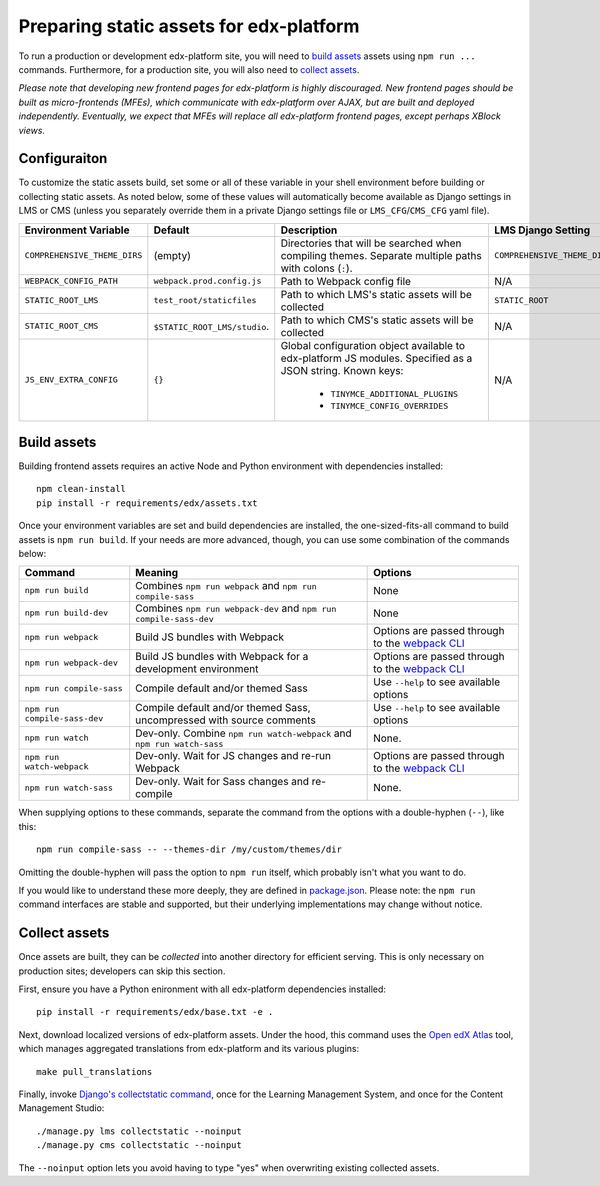 Preparing static assets for edx-platform
########################################

To run a production or development edx-platform site, you will need to `build
assets`_ assets using ``npm run ...`` commands. Furthermore, for a production
site, you will also need to `collect assets`_.

*Please note that developing new frontend pages for edx-platform is highly
discouraged. New frontend pages should be built as micro-frontends (MFEs),
which communicate with edx-platform over AJAX, but are built and deployed
independently. Eventually, we expect that MFEs will replace all edx-platform
frontend pages, except perhaps XBlock views.*

Configuraiton
*************

To customize the static assets build, set some or all of these variable in your
shell environment before building or collecting static assets. As noted below,
some of these values will automatically become available as Django settings in
LMS or CMS (unless you separately override them in a private Django settings
file or ``LMS_CFG``/``CMS_CFG`` yaml file).

.. list-table::
   :header-rows: 1

   * - Environment Variable
     - Default
     - Description
     - LMS Django Setting
     - CMS Django Setting

   * - ``COMPREHENSIVE_THEME_DIRS``
     - (empty)
     - Directories that will be searched when compiling themes.
       Separate multiple paths with colons (``:``).
     - ``COMPREHENSIVE_THEME_DIRS``
     - ``COMPREHENSIVE_THEME_DIRS``

   * - ``WEBPACK_CONFIG_PATH``
     - ``webpack.prod.config.js``
     - Path to Webpack config file
     - N/A
     - N/A

   * - ``STATIC_ROOT_LMS``
     - ``test_root/staticfiles``
     - Path to which LMS's static assets will be collected
     - ``STATIC_ROOT``
     - N/A

   * - ``STATIC_ROOT_CMS``
     - ``$STATIC_ROOT_LMS/studio``.
     - Path to which CMS's static assets will be collected
     - N/A
     - ``STATIC_ROOT``

   * - ``JS_ENV_EXTRA_CONFIG``
     - ``{}``
     - Global configuration object available to edx-platform JS modules. Specified as a JSON string.
       Known keys:

        * ``TINYMCE_ADDITIONAL_PLUGINS``
        * ``TINYMCE_CONFIG_OVERRIDES``

     - N/A
     - N/A

Build assets
************

Building frontend assets requires an active Node and Python environment with
dependencies installed::

  npm clean-install
  pip install -r requirements/edx/assets.txt


Once your environment variables are set and build dependencies are installed,
the one-sized-fits-all command to build assets is ``npm run build``. If
your needs are more advanced, though, you can use some combination of the
commands below:

.. list-table::
   :header-rows: 1

   * - Command
     - Meaning
     - Options
   * - ``npm run build``
     - Combines ``npm run webpack`` and ``npm run compile-sass``
     - None
   * - ``npm run build-dev``
     - Combines ``npm run webpack-dev`` and ``npm run compile-sass-dev``
     - None
   * - ``npm run webpack``
     - Build JS bundles with Webpack
     - Options are passed through to the `webpack CLI`_
   * - ``npm run webpack-dev``
     - Build JS bundles with Webpack for a development environment
     - Options are passed through to the `webpack CLI`_
   * - ``npm run compile-sass``
     - Compile default and/or themed Sass
     - Use ``--help`` to see available options
   * - ``npm run compile-sass-dev``
     - Compile default and/or themed Sass, uncompressed with source comments
     - Use ``--help`` to see available options
   * - ``npm run watch``
     - Dev-only. Combine ``npm run watch-webpack`` and ``npm run watch-sass``
     - None.
   * - ``npm run watch-webpack``
     - Dev-only. Wait for JS changes and re-run Webpack
     - Options are passed through to the `webpack CLI`_
   * - ``npm run watch-sass``
     - Dev-only. Wait for Sass changes and re-compile
     - None.

When supplying options to these commands, separate the command from the options
with a double-hyphen (``--``), like this::

    npm run compile-sass -- --themes-dir /my/custom/themes/dir

Omitting the double-hyphen will pass the option to ``npm run`` itself, which
probably isn't what you want to do.

If you would like to understand these more deeply, they are defined in
`package.json`_. Please note: the ``npm run`` command interfaces are stable and
supported, but their underlying implementations may change without notice.

.. _webpack CLI: https://webpack.js.org/api/cli/
.. _package.json: ../package.json

Collect assets
**************

Once assets are built, they can be *collected* into another directory for
efficient serving. This is only necessary on production sites; developers can
skip this section.

First, ensure you have a Python enironment with all edx-platform dependencies
installed::

  pip install -r requirements/edx/base.txt -e .

Next, download localized versions of edx-platform assets. Under the hood, this
command uses the `Open edX Atlas`_ tool, which manages aggregated translations
from edx-platform and its various plugins::

  make pull_translations

Finally, invoke `Django's collectstatic command`_, once for the Learning
Management System, and once for the Content Management Studio::

  ./manage.py lms collectstatic --noinput
  ./manage.py cms collectstatic --noinput

The ``--noinput`` option lets you avoid having to type "yes" when overwriting
existing collected assets.

.. _Open edX Atlas: https://github.com/openedx/openedx-atlas
.. _Django's collectstatic command: https://docs.djangoproject.com/en/dev/ref/contrib/staticfiles/#collectstatic
